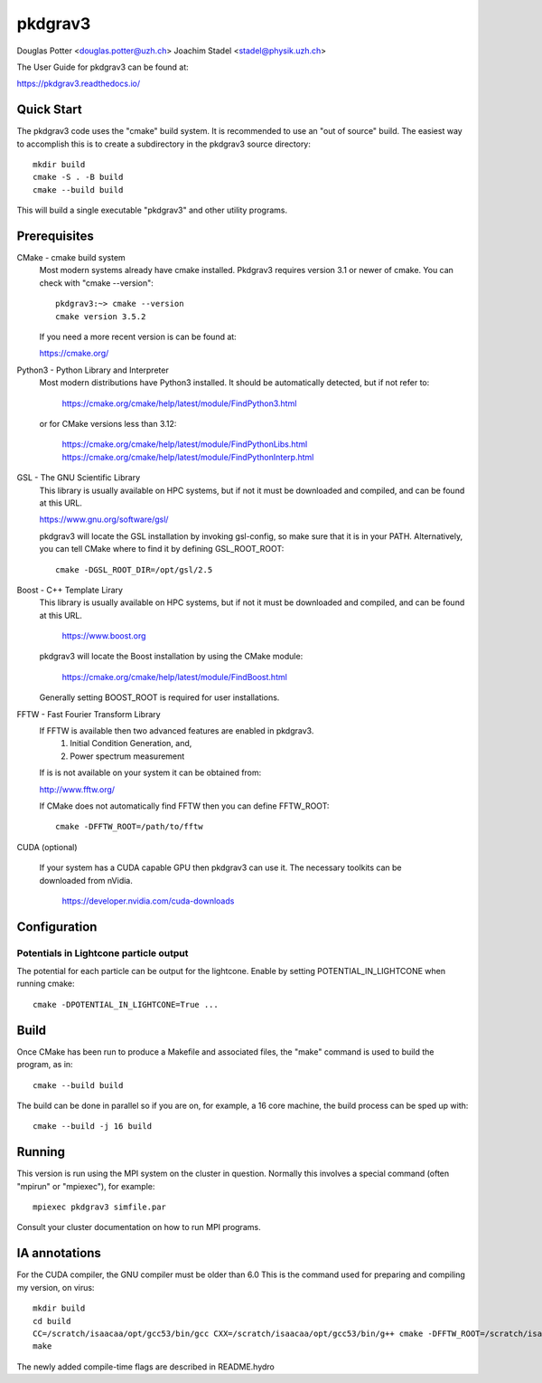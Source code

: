 ========
pkdgrav3
========

Douglas Potter <douglas.potter@uzh.ch>
Joachim Stadel <stadel@physik.uzh.ch>

The User Guide for pkdgrav3 can be found at:

https://pkdgrav3.readthedocs.io/

Quick Start
===========

The pkdgrav3 code uses the "cmake" build system. It is recommended to
use an "out of source" build. The easiest way to accomplish this is to
create a subdirectory in the pkdgrav3 source directory::

    mkdir build
    cmake -S . -B build
    cmake --build build

This will build a single executable "pkdgrav3" and other utility programs.

Prerequisites
=============

CMake - cmake build system
    Most modern systems already have cmake installed. Pkdgrav3 requires
    version 3.1 or newer of cmake. You can check with "cmake --version"::

        pkdgrav3:~> cmake --version
        cmake version 3.5.2

    If you need a more recent version is can be found at:

    https://cmake.org/

Python3 - Python Library and Interpreter
    Most modern distributions have Python3 installed. It should be automatically
    detected, but if not refer to:

	https://cmake.org/cmake/help/latest/module/FindPython3.html

    or for CMake versions less than 3.12:

	https://cmake.org/cmake/help/latest/module/FindPythonLibs.html
	https://cmake.org/cmake/help/latest/module/FindPythonInterp.html

GSL - The GNU Scientific Library
    This library is usually available on HPC systems, but if not it must be
    downloaded and compiled, and can be found at this URL.

    https://www.gnu.org/software/gsl/

    pkdgrav3 will locate the GSL installation by invoking gsl-config, so make
    sure that it is in your PATH. Alternatively, you can tell CMake where to
    find it by defining GSL_ROOT_ROOT::

        cmake -DGSL_ROOT_DIR=/opt/gsl/2.5

Boost - C++ Template Lirary
    This library is usually available on HPC systems, but if not it must be
    downloaded and compiled, and can be found at this URL.

	https://www.boost.org

    pkdgrav3 will locate the Boost installation by using the CMake module:

	https://cmake.org/cmake/help/latest/module/FindBoost.html

    Generally setting BOOST_ROOT is required for user installations.

FFTW - Fast Fourier Transform Library
    If FFTW is available then two advanced features are enabled in pkdgrav3.
      1. Initial Condition Generation, and,
      2. Power spectrum measurement

    If is is not available on your system it can be obtained from:

    http://www.fftw.org/

    If CMake does not automatically find FFTW then you can define FFTW_ROOT::

        cmake -DFFTW_ROOT=/path/to/fftw

CUDA (optional)

    If your system has a CUDA capable GPU then pkdgrav3 can use it.
    The necessary toolkits can be downloaded from nVidia.

	https://developer.nvidia.com/cuda-downloads

Configuration
=============

Potentials in Lightcone particle output
---------------------------------------

The potential for each particle can be output for the lightcone.
Enable by setting POTENTIAL_IN_LIGHTCONE when running cmake::

    cmake -DPOTENTIAL_IN_LIGHTCONE=True ...


Build
=====

Once CMake has been run to produce a Makefile and associated files,
the "make" command is used to build the program, as in::

    cmake --build build

The build can be done in parallel so if you are on, for example,
a 16 core machine, the build process can be sped up with::

    cmake --build -j 16 build

Running
=======

This version is run using the MPI system on the cluster in question.
Normally this involves a special command (often "mpirun" or "mpiexec"),
for example::

    mpiexec pkdgrav3 simfile.par

Consult your cluster documentation on how to run MPI programs.

IA annotations
==============

For the CUDA compiler, the GNU compiler must be older than 6.0
This is the command used for preparing and compiling my version, on virus::

    mkdir build
    cd build
    CC=/scratch/isaacaa/opt/gcc53/bin/gcc CXX=/scratch/isaacaa/opt/gcc53/bin/g++ cmake -DFFTW_ROOT=/scratch/isaacaa/opt/fftw3  ..
    make

The newly added compile-time flags are described in README.hydro
